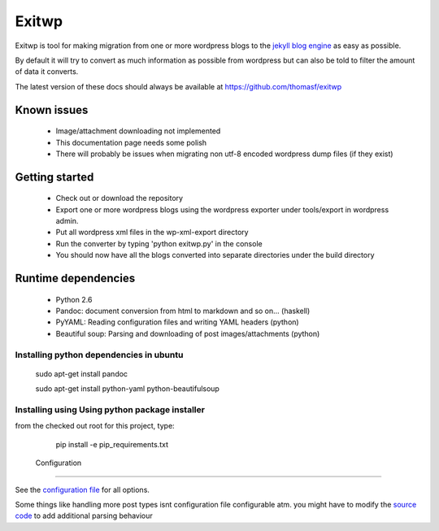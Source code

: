 ######
Exitwp
######

Exitwp is tool for making migration from one or more wordpress blogs to the `jekyll blog engine <https://github.com/mojombo/jekyll/>`_ as easy as possible.

By default it will try to convert as much information as possible from wordpress but can also be told to filter the amount of data it converts.

The latest version of these docs should always be available at https://github.com/thomasf/exitwp

Known issues
============
 * Image/attachment downloading not implemented
 * This documentation page needs some polish
 * There will probably be issues when migrating non utf-8 encoded wordpress dump files (if they exist)

Getting started
===============
 * Check out or download the repository
 * Export one or more wordpress blogs using the wordpress exporter under tools/export in wordpress admin.
 * Put all wordpress xml files in the wp-xml-export directory
 * Run the converter by typing 'python exitwp.py' in the console
 * You should now have all the blogs converted into separate directories under the build directory

Runtime dependencies
====================
 * Python 2.6
 * Pandoc: document conversion from html to markdown and so on... (haskell)
 * PyYAML: Reading configuration files and writing YAML headers (python)
 * Beautiful soup: Parsing and downloading of post images/attachments (python)

Installing python dependencies in ubuntu
----------------------------------------

   sudo apt-get install pandoc

   sudo apt-get install python-yaml python-beautifulsoup

Installing using Using python package installer
-----------------------------------------------

from the checked out root for this project, type:

   pip install -e pip_requirements.txt


 Configuration
=============

See the `configuration file <https://github.com/thomasf/exitwp/blob/master/config.yaml>`_ for all options.

Some things like handling more post types isnt configuration file configurable atm. you might have to modify the `source code <https://github.com/thomasf/exitwp/blob/master/exitwp.py>`_ to add additional parsing behaviour
